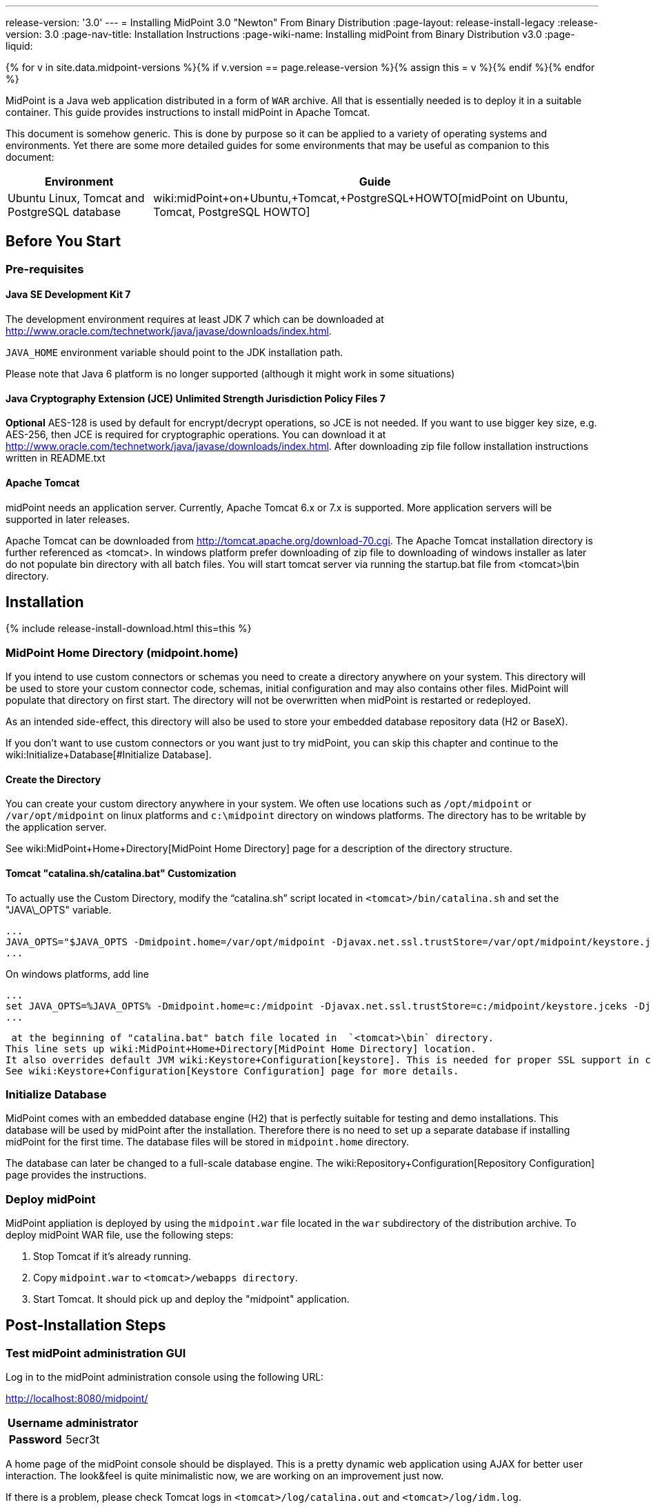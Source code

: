 ---
release-version: '3.0'
---
= Installing MidPoint 3.0 "Newton" From Binary Distribution
:page-layout: release-install-legacy
:release-version: 3.0
:page-nav-title: Installation Instructions
:page-wiki-name: Installing midPoint from Binary Distribution v3.0
:page-liquid:

{% for v in site.data.midpoint-versions %}{% if v.version == page.release-version %}{% assign this = v %}{% endif %}{% endfor %}

MidPoint is a Java web application distributed in a form of `WAR` archive.
All that is essentially needed is to deploy it in a suitable container.
This guide provides instructions to install midPoint in Apache Tomcat.

This document is somehow generic.
This is done by purpose so it can be applied to a variety of operating systems and environments.
Yet there are some more detailed guides for some environments that may be useful as companion to this document:

[%autowidth]
|===
| Environment | Guide

| Ubuntu Linux, Tomcat and PostgreSQL database
| wiki:midPoint+on+Ubuntu,+Tomcat,+PostgreSQL+HOWTO[midPoint on Ubuntu, Tomcat, PostgreSQL HOWTO]

|===

== Before You Start

=== Pre-requisites

==== Java SE Development Kit 7

The development environment requires at least JDK 7 which can be downloaded at link:http://www.oracle.com/technetwork/java/javase/downloads/index.html[http://www.oracle.com/technetwork/java/javase/downloads/index.html].

`JAVA_HOME` environment variable should point to the JDK installation path.

Please note that Java 6 platform is no longer supported (although it might work in some situations)


==== Java Cryptography Extension (JCE) Unlimited Strength Jurisdiction Policy Files 7

*Optional* AES-128 is used by default for encrypt/decrypt operations, so JCE is not needed.
If you want to use bigger key size, e.g. AES-256, then JCE is required for cryptographic operations.
You can download it at link:http://www.oracle.com/technetwork/java/javase/downloads/index.html[http://www.oracle.com/technetwork/java/javase/downloads/index.html]. After downloading zip file follow installation instructions written in README.txt


==== Apache Tomcat

midPoint needs an application server.
Currently, Apache Tomcat 6.x or 7.x is supported.
More application servers will be supported in later releases.

Apache Tomcat can be downloaded from link:http://tomcat.apache.org/download-70.cgi[http://tomcat.apache.org/download-70.cgi]. The Apache Tomcat installation directory is further referenced as <tomcat>.
In windows platform prefer downloading of zip file to downloading of windows installer as later do not populate bin directory with all batch files.
You will start tomcat server via running the startup.bat file from <tomcat>\bin directory.


== Installation

++++
{% include release-install-download.html this=this %}
++++

=== MidPoint Home Directory (midpoint.home)

If you intend to use custom connectors or schemas you need to create a directory anywhere on your system.
This directory will be used to store your custom connector code, schemas, initial configuration and may also contains other files.
MidPoint will populate that directory on first start.
The directory will not be overwritten when midPoint is restarted or redeployed.

As an intended side-effect, this directory will also be used to store your embedded database repository data (H2 or BaseX).

If you don't want to use custom connectors or you want just to try midPoint, you can skip this chapter and continue to the wiki:Initialize+Database[#Initialize Database].


==== Create the Directory

You can create your custom directory anywhere in your system.
We often use locations such as `/opt/midpoint` or `/var/opt/midpoint` on linux platforms and `c:\midpoint` directory on windows platforms.
The directory has to be writable by the application server.

See wiki:MidPoint+Home+Directory[MidPoint Home Directory] page for a description of the directory structure.


==== Tomcat "catalina.sh/catalina.bat" Customization

To actually use the Custom Directory, modify the "`catalina.sh`" script located in `<tomcat>/bin/catalina.sh` and set the "JAVA\_OPTS" variable.

[source]
----
...
JAVA_OPTS="$JAVA_OPTS -Dmidpoint.home=/var/opt/midpoint -Djavax.net.ssl.trustStore=/var/opt/midpoint/keystore.jceks -Djavax.net.ssl.trustStoreType=jceks -XX:MaxPermSize=256m"
...

----

On windows platforms, add line

[source]
----
...
set JAVA_OPTS=%JAVA_OPTS% -Dmidpoint.home=c:/midpoint -Djavax.net.ssl.trustStore=c:/midpoint/keystore.jceks -Djavax.net.ssl.trustStoreType=jceks -XX:MaxPermSize=256m
...

----

 at the beginning of "catalina.bat" batch file located in  `<tomcat>\bin` directory.
This line sets up wiki:MidPoint+Home+Directory[MidPoint Home Directory] location.
It also overrides default JVM wiki:Keystore+Configuration[keystore]. This is needed for proper SSL support in connectors, notifications and other libraries that are not under direct midPoint control.
See wiki:Keystore+Configuration[Keystore Configuration] page for more details.


=== Initialize Database

MidPoint comes with an embedded database engine (H2) that is perfectly suitable for testing and demo installations.
This database will be used by midPoint after the installation.
Therefore there is no need to set up a separate database if installing midPoint for the first time.
The database files will be stored in `midpoint.home` directory.

The database can later be changed to a full-scale database engine.
The wiki:Repository+Configuration[Repository Configuration] page provides the instructions.


=== Deploy midPoint

MidPoint appliation is deployed by using the `midpoint.war` file located in the `war` subdirectory of the distribution archive.
To deploy midPoint WAR file, use the following steps:

. Stop Tomcat if it's already running.

. Copy `midpoint.war` to `<tomcat>/webapps directory`.

. Start Tomcat.
It should pick up and deploy the "midpoint" application.


== Post-Installation Steps


=== Test midPoint administration GUI

Log in to the midPoint administration console using the following URL:

link:http://localhost:8080/midpoint/[http://localhost:8080/midpoint/]

[%autowidth,cols="h,1"]
|===
| Username | administrator

| Password
| 5ecr3t


|===

A home page of the midPoint console should be displayed.
This is a pretty dynamic web application using AJAX for better user interaction.
The look&feel is quite minimalistic now, we are working on an improvement just now.

If there is a problem, please check Tomcat logs in `<tomcat>/log/catalina.out` and `<tomcat>/log/idm.log`.


=== Optional Post-Installation Steps

MidPoint encrypts some data to protect sensitive parts of the database such as passwords.
First start of midPoint generates and encryption key for you.
But it generates a short encryption key that is suitable both for use by export-limited and full-strength cryptography modules.
Therefore is full-strength JCE extension was installed it is recommended to change the encryption key to a full-strength key.
It can be achieved by keytool utility.
The wiki:Encryption+and+Keys[Encryption and Keys] page describes the procedure.


=== What Now?

For an quick introduction to use of midPoint please follow the instructions on wiki:First+Steps[First Steps] page.
Full wiki:Administration+Interface[Administration Interface] is also available.


== See Also

* wiki:First+Steps[First Steps]

* wiki:Administration+Interface[Administration Interface]

* wiki:midPoint+Releases[midPoint Releases]